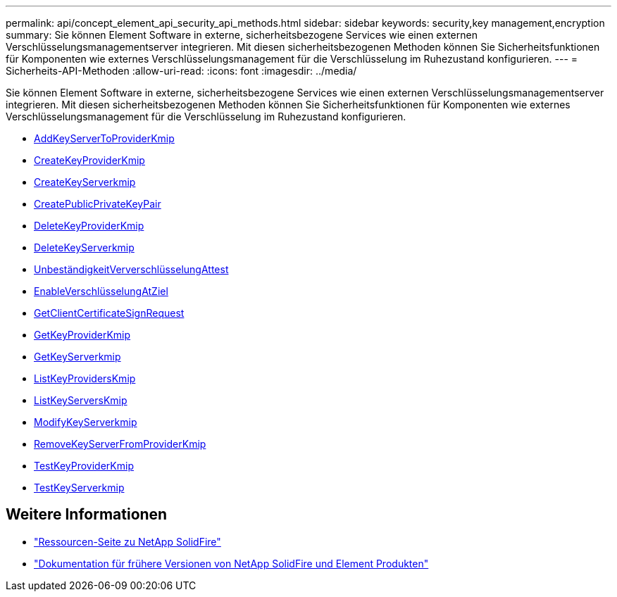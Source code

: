 ---
permalink: api/concept_element_api_security_api_methods.html 
sidebar: sidebar 
keywords: security,key management,encryption 
summary: Sie können Element Software in externe, sicherheitsbezogene Services wie einen externen Verschlüsselungsmanagementserver integrieren. Mit diesen sicherheitsbezogenen Methoden können Sie Sicherheitsfunktionen für Komponenten wie externes Verschlüsselungsmanagement für die Verschlüsselung im Ruhezustand konfigurieren. 
---
= Sicherheits-API-Methoden
:allow-uri-read: 
:icons: font
:imagesdir: ../media/


[role="lead"]
Sie können Element Software in externe, sicherheitsbezogene Services wie einen externen Verschlüsselungsmanagementserver integrieren. Mit diesen sicherheitsbezogenen Methoden können Sie Sicherheitsfunktionen für Komponenten wie externes Verschlüsselungsmanagement für die Verschlüsselung im Ruhezustand konfigurieren.

* xref:reference_element_api_addkeyservertoproviderkmip.adoc[AddKeyServerToProviderKmip]
* xref:reference_element_api_createkeyproviderkmip.adoc[CreateKeyProviderKmip]
* xref:reference_element_api_createkeyserverkmip.adoc[CreateKeyServerkmip]
* xref:reference_element_api_createpublicprivatekeypair.adoc[CreatePublicPrivateKeyPair]
* xref:reference_element_api_deletekeyproviderkmip.adoc[DeleteKeyProviderKmip]
* xref:reference_element_api_deletekeyserverkmip.adoc[DeleteKeyServerkmip]
* xref:reference_element_api_disableencryptionatrest.adoc[UnbeständigkeitVerverschlüsselungAttest]
* xref:reference_element_api_enableencryptionatrest.adoc[EnableVerschlüsselungAtZiel]
* xref:reference_element_api_getclientcertificatesignrequest.adoc[GetClientCertificateSignRequest]
* xref:reference_element_api_getkeyproviderkmip.adoc[GetKeyProviderKmip]
* xref:reference_element_api_getkeyserverkmip.adoc[GetKeyServerkmip]
* xref:reference_element_api_listkeyproviderskmip.adoc[ListKeyProvidersKmip]
* xref:reference_element_api_listkeyserverskmip.adoc[ListKeyServersKmip]
* xref:reference_element_api_modifykeyserverkmip.adoc[ModifyKeyServerkmip]
* xref:reference_element_api_removekeyserverfromproviderkmip.adoc[RemoveKeyServerFromProviderKmip]
* xref:reference_element_api_testkeyproviderkmip.adoc[TestKeyProviderKmip]
* xref:reference_element_api_testkeyserverkmip.adoc[TestKeyServerkmip]




== Weitere Informationen

* https://www.netapp.com/data-storage/solidfire/documentation/["Ressourcen-Seite zu NetApp SolidFire"^]
* https://docs.netapp.com/sfe-122/topic/com.netapp.ndc.sfe-vers/GUID-B1944B0E-B335-4E0B-B9F1-E960BF32AE56.html["Dokumentation für frühere Versionen von NetApp SolidFire und Element Produkten"^]

